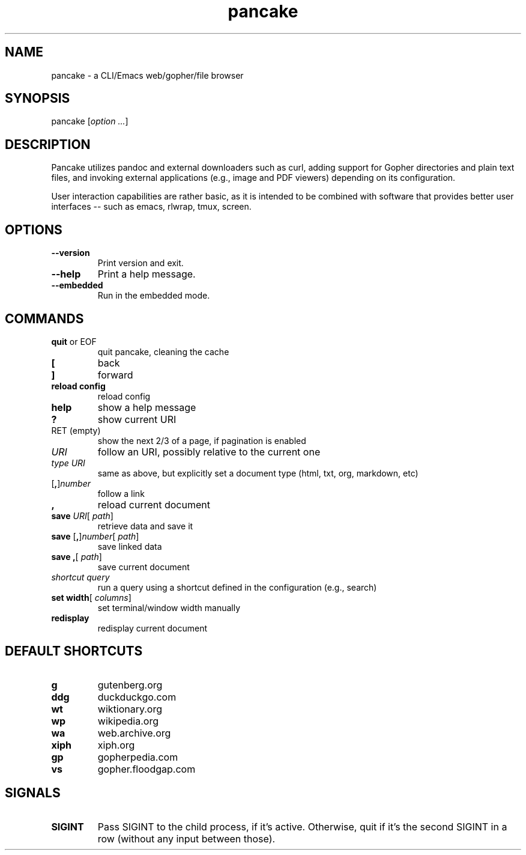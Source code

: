 .TH pancake 1

.SH NAME
pancake - a CLI/Emacs web/gopher/file browser

.SH SYNOPSIS
pancake [\fIoption ...\fR]

.SH DESCRIPTION
Pancake utilizes pandoc and external downloaders such as curl, adding
support for Gopher directories and plain text files, and invoking
external applications (e.g., image and PDF viewers) depending on its
configuration.

User interaction capabilities are rather basic, as it is intended to
be combined with software that provides better user interfaces -- such
as emacs, rlwrap, tmux, screen.

.SH OPTIONS
.IP "\fB\-\-version\fR"
Print version and exit.
.IP "\fB\-\-help\fR"
Print a help message.
.IP "\fB\-\-embedded\fR"
Run in the embedded mode.

.SH COMMANDS
.IP "\fBquit\fR or EOF"
quit pancake, cleaning the cache
.IP "\fB[\fR"
back
.IP "\fB]\fR"
forward
.IP "\fBreload config\fR"
reload config
.IP "\fBhelp\fR"
show a help message
.IP "\fB?\fR"
show current URI
.IP "RET (empty)"
show the next 2/3 of a page, if pagination is enabled
.IP "\fIURI\fR"
follow an URI, possibly relative to the current one
.IP "\fItype\fR \fIURI\fR"
same as above, but explicitly set a document type (html, txt, org,
markdown, etc)
.IP "[\fB,\fR]\fInumber\fR"
follow a link
.IP "\fB,\fR"
reload current document
.IP "\fBsave\fR \fIURI\fR[ \fIpath\fR]"
retrieve data and save it
.IP "\fBsave\fR [\fB,\fR]\fInumber\fR[ \fIpath\fR]"
save linked data
.IP "\fBsave\fR \fB,\fR[ \fIpath\fR]"
save current document
.IP "\fIshortcut\fR \fIquery\fR"
run a query using a shortcut defined in the configuration (e.g.,
search)
.IP "\fBset width\fR[ \fIcolumns\fR]"
set terminal/window width manually
.IP "\fBredisplay\fR"
redisplay current document

.SH DEFAULT SHORTCUTS
.IP "\fBg\fR"
gutenberg.org
.IP "\fBddg\fR"
duckduckgo.com
.IP "\fBwt\fR"
wiktionary.org
.IP "\fBwp\fR"
wikipedia.org
.IP "\fBwa\fR"
web.archive.org
.IP "\fBxiph\fR"
xiph.org
.IP "\fBgp\fR"
gopherpedia.com
.IP "\fBvs\fR"
gopher.floodgap.com

.SH SIGNALS
.IP "\fBSIGINT\fR"
Pass SIGINT to the child process, if it's active. Otherwise, quit if
it's the second SIGINT in a row (without any input between those).
